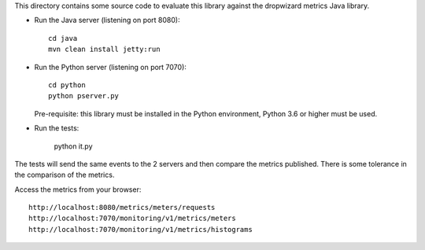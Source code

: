 
This directory contains some source code to evaluate this library against the dropwizard metrics Java library.

- Run the Java server (listening on port 8080)::

    cd java
    mvn clean install jetty:run

- Run the Python server (listening on port 7070)::

    cd python
    python pserver.py

  Pre-requisite: this library must be installed in the Python environment, Python 3.6 or higher must be used.

- Run the tests:

    python it.py

The tests will send the same events to the 2 servers and then compare the metrics published.
There is some tolerance in the comparison of the metrics.

Access the metrics from your browser::

    http://localhost:8080/metrics/meters/requests
    http://localhost:7070/monitoring/v1/metrics/meters
    http://localhost:7070/monitoring/v1/metrics/histograms

